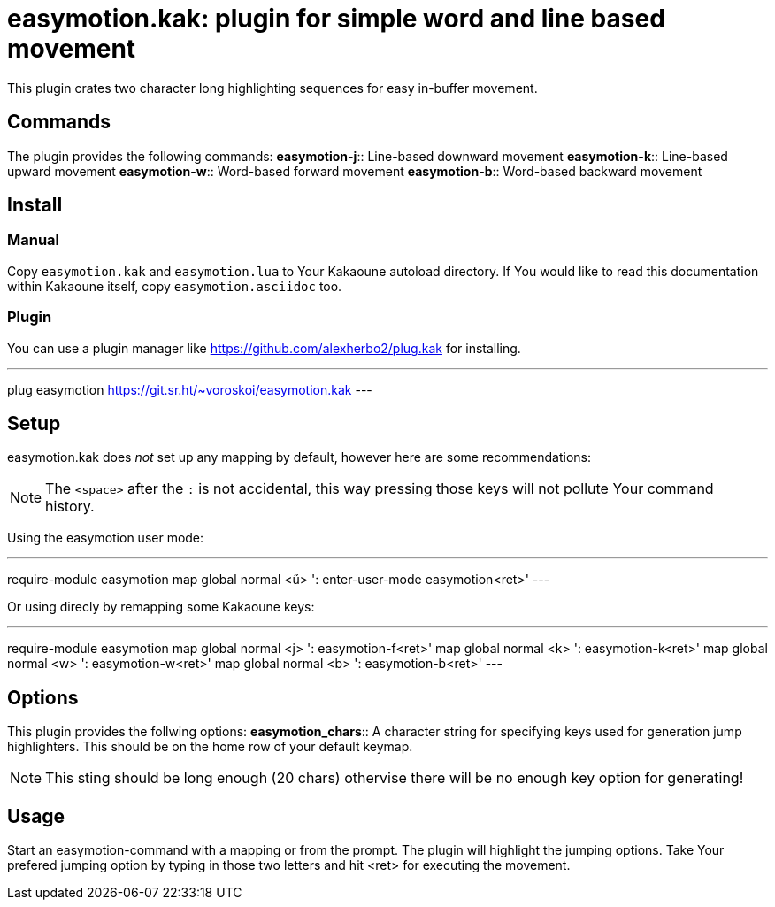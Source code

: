 = easymotion.kak: plugin for simple word and line based movement

This plugin crates two character long highlighting sequences for easy in-buffer
movement.

== Commands

The plugin provides the following commands:
*easymotion-j*::
    Line-based downward movement
*easymotion-k*::
    Line-based upward movement
*easymotion-w*::
    Word-based forward movement
*easymotion-b*::
    Word-based backward movement

== Install

=== Manual

Copy `easymotion.kak` and `easymotion.lua` to Your Kakaoune autoload directory.
If You would like to read this documentation within Kakaoune itself, copy
`easymotion.asciidoc` too.

=== Plugin

You can use a plugin manager like
https://github.com/alexherbo2/plug.kak for installing.

---
plug easymotion https://git.sr.ht/~voroskoi/easymotion.kak
---

== Setup

easymotion.kak does _not_ set up any mapping by default, however here are some
recommendations:

NOTE: The `<space>` after the `:` is not accidental, this way pressing those keys
will not pollute Your command history.

Using the easymotion user mode:

---
require-module easymotion
map global normal <ű> ': enter-user-mode easymotion<ret>'
---

Or using direcly by remapping some Kakaoune keys:

---
require-module easymotion
map global normal <j> ': easymotion-f<ret>'
map global normal <k> ': easymotion-k<ret>'
map global normal <w> ': easymotion-w<ret>'
map global normal <b> ': easymotion-b<ret>'
---

== Options

This plugin provides the follwing options:
*easymotion_chars*::
    A character string for specifying keys used for generation jump
highlighters. This should be on the home row of your default keymap.

NOTE: This sting should be long enough (20 chars) othervise there will be no enough key
option for generating!

== Usage

Start an easymotion-command with a mapping or from the prompt. The plugin will
highlight the jumping options.
Take Your prefered jumping option by typing in those two letters and hit <ret>
for executing the movement.

